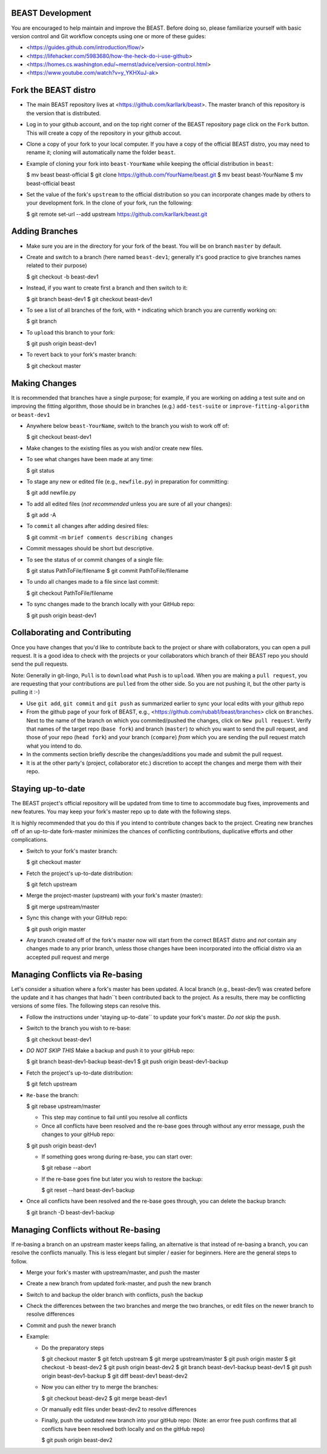 BEAST Development
=================

You are encouraged to help maintain and improve the BEAST. Before doing so,
please familiarize yourself with basic version control and Git workflow
concepts using one or more of these guides:

- <https://guides.github.com/introduction/flow/>
- <https://lifehacker.com/5983680/how-the-heck-do-i-use-github>
- <https://homes.cs.washington.edu/~mernst/advice/version-control.html>
- <https://www.youtube.com/watch?v=y_YKHXuJ-ak>


Fork the BEAST distro
=====================

- The main BEAST repository lives at <https://github.com/karllark/beast>.
  The master branch of this repository is the version that is distributed.

- Log in to your github account, and on the top right corner of the BEAST
  repository page click on the ``Fork`` button. This will create a copy of the
  repository in your github accout.

- Clone a copy of your fork to your local computer. If you have a copy of
  the official BEAST distro, you may need to rename it; cloning will
  automatically name the folder ``beast``.

- Example of cloning your fork into ``beast-YourName`` while keeping the
  official distribution in ``beast``:

  .. code:: shell
  $ mv beast beast-official
  $ git clone https://github.com/YourName/beast.git
  $ mv beast beast-YourName
  $ mv beast-official beast

- Set the value of the fork's ``upstream`` to the official distribution so you
  can incorporate changes made by others to your development fork. In the clone
  of your fork, run the following:

  .. code:: shell
  $ git remote set-url --add upstream https://github.com/karllark/beast.git
 
   
Adding Branches
===============

- Make sure you are in the directory for your fork of the beast. You will be on
  branch ``master`` by default.

- Create and switch to a branch (here named ``beast-dev1``; generally it's good
  practice to give branches names related to their purpose)

  .. code:: shell
  $ git checkout -b beast-dev1
	  
- Instead, if you want to create first a branch and then switch to it:

  .. code:: shell
  $ git branch beast-dev1
  $ git checkout beast-dev1

- To see a list of all branches of the fork, with ``*`` indicating which branch you are
  currently working on:

  .. code:: shell
  $ git branch

- To ``upload`` this branch to your fork:

  .. code:: shell
  $ git push origin beast-dev1

- To revert back to your fork's master branch:

  .. code:: shell
  $ git checkout master

    
Making Changes
==============

It is recommended that branches have a single purpose; for example, if you are working
on adding a test suite and on improving the fitting algorithm, those should be in
branches (e.g.) ``add-test-suite`` or ``improve-fitting-algorithm`` or ``beast-dev1``

- Anywhere below ``beast-YourName``, switch to the branch you wish to work off of:

  .. code:: shell
  $ git checkout beast-dev1

- Make changes to the existing files as you wish and/or create new files.

- To see what changes have been made at any time:

  .. code:: shell
  $ git status

- To stage any new or edited file (e.g., ``newfile.py``) in preparation for committing:

  .. code:: shell
  $ git add newfile.py

- To add all edited files (*not recommended* unless you are sure of all your changes):

  .. code:: shell
  $ git add -A

- To ``commit`` all changes after adding desired files:

  .. code:: shell
  $ git commit -m ``brief comments describing changes``

- Commit messages should be short but descriptive.
    
- To see the status of or commit changes of a single file:

  .. code:: shell
  $ git status PathToFile/filename
  $ git commit PathToFile/filename
	  
- To undo all changes made to a file since last commit:

  .. code:: shell
  $ git checkout PathToFile/filename

- To sync changes made to the branch locally with your GitHub repo:

  .. code:: shell
  $ git push origin beast-dev1


Collaborating and Contributing
==============================

Once you have changes that you'd like to contribute back to the project or share
with collaborators, you can open a pull request. It is a good idea to check with
the projects or your collaborators which branch of their BEAST repo you should
send the pull requests. 

Note: Generally in git-lingo, ``Pull`` is to ``download`` what ``Push`` is
to ``upload``. When you are making a ``pull request``, you are requesting
that your contributions are ``pulled`` from the other side. So you are not
pushing it, but the other party is pulling it :-)

- Use ``git add``, ``git commit`` and ``git push`` as summarized earlier to
  sync your local edits with your github repo

- From the github page of your fork of BEAST, e.g.,
  <https://github.com/rubab1/beast/branches>
  click on ``Branches``. Next to the name of the branch on which you
  commited/pushed the changes, click on ``New pull request``. Verify that
  names of the target repo (``base fork``) and branch (``master``) *to* which
  you want to send the pull request, and those of your repo (``head fork``)
  and your branch (``compare``) *from* which you are sending the pull request
  match what you intend to do.

- In the comments section briefly describe the changes/additions you made
  and submit the pull request.

- It is at the other party's (project, collaborator etc.) discretion to
  accept the changes and merge them with their repo.

    
Staying up-to-date
==================

The BEAST project's official repository will be updated from time to time
to accommodate bug fixes, improvements and new features. You may keep your
fork's master repo up to date with the following steps.

It is highly recommended that you do this if you intend to contribute
changes back to the project. Creating new branches off of an up-to-date
fork-master minimizes the chances of conflicting contributions, duplicative
efforts and other complications.

- Switch to your fork's master branch:

  .. code:: shell
  $ git checkout master

- Fetch the project's up-to-date distribution:

  .. code:: shell
  $ git fetch upstream

- Merge the project-master (upstream) with your fork's master (master):

  .. code:: shell
  $ git merge upstream/master

- Sync this change with your GitHub repo:

  .. code:: shell
  $ git push origin master


- Any branch created off of the fork's master now will start from the
  correct BEAST distro and *not* contain any changes made to any prior
  branch, unless those changes have been incorporated into the official
  distro via an accepted pull request and merge


Managing Conflicts via Re-basing
================================

Let's consider a situation where a fork's master has been updated. A local
branch (e.g., beast-dev1) was created before the update and it has changes
that hadn``t been contributed back to the project. As a results, there may
be conflicting versions of some files. The following steps can resolve this.


- Follow the instructions under 'staying up-to-date`` to update your fork's
  master. *Do not* skip the ``push``.

- Switch to the branch you wish to re-base:

  .. code:: shell
  $ git checkout beast-dev1

- *DO NOT SKIP THIS* Make a backup and push it to your gitHub repo:

  .. code:: shell
  $ git branch beast-dev1-backup beast-dev1
  $ git push origin beast-dev1-backup

- Fetch the project's up-to-date distribution:

  .. code:: shell
  $ git fetch upstream
    
- ``Re-base`` the branch:

  .. code:: shell
  $ git rebase upstream/master

  - This step may continue to fail until you resolve all conflicts

  - Once all conflicts have been resolved and the re-base goes through
    without any error message, push the changes to your gitHub repo:

  .. code:: shell
  $ git push origin beast-dev1
    
  - If something goes wrong during re-base, you can start over:

    .. code:: shell
    $ git rebase --abort

  - If the re-base goes fine but later you wish to restore the backup:

    .. code:: shell
    $ git reset --hard beast-dev1-backup
    
- Once all conflicts have been resolved and the re-base goes through,
  you can delete the backup branch:

  .. code:: shell
  $ git branch -D beast-dev1-backup


Managing Conflicts without Re-basing
====================================

If re-basing a branch on an upstream master keeps failing, an alternative  
is that instead of re-basing a branch, you can resolve the conflicts
manually. This is less elegant but simpler / easier for beginners.
Here are the general steps to follow.

- Merge your fork's master with upstream/master, and push the master
- Create a new branch from updated fork-master, and push the new branch
- Switch to and backup the older branch with conflicts, push the backup
- Check the differences between the two branches and merge the two branches,
  or edit files on the newer branch to resolve differences    
- Commit and push the newer branch
- Example:

  - Do the preparatory steps

    .. code:: shell
    $ git checkout master
    $ git fetch upstream
    $ git merge upstream/master
    $ git push origin master
    $ git checkout -b beast-dev2
    $ git push origin beast-dev2
    $ git branch beast-dev1-backup beast-dev1
    $ git push origin beast-dev1-backup
    $ git diff beast-dev1 beast-dev2
     
  - Now you can either try to merge the branches:

    .. code:: shell
    $ git checkout beast-dev2
    $ git merge beast-dev1

  - Or manually edit files under beast-dev2 to resolve differences

  - Finally, push the uodated new branch into your gitHub repo:
    (Note: an error free push confirms that all conflicts have been
    resolved both locally and on the gitHub repo)

    .. code:: shell
    $ git push origin beast-dev2
    

